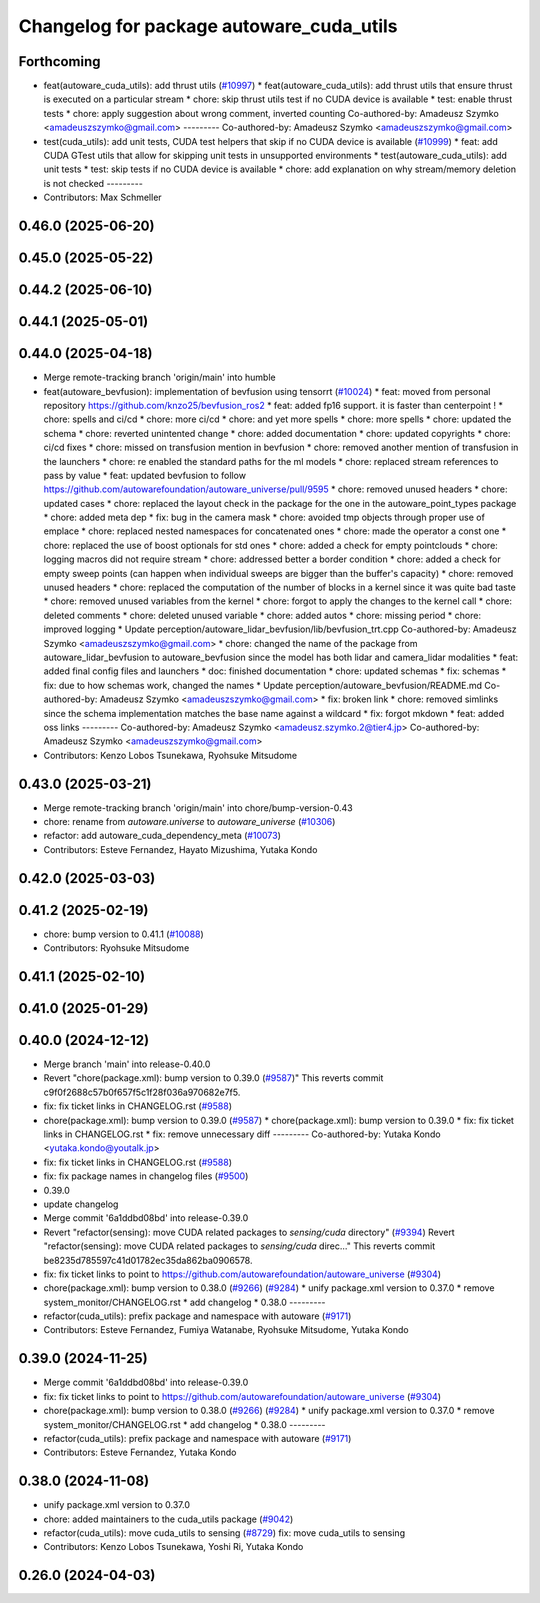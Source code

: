 ^^^^^^^^^^^^^^^^^^^^^^^^^^^^^^^^^^^^^^^^^
Changelog for package autoware_cuda_utils
^^^^^^^^^^^^^^^^^^^^^^^^^^^^^^^^^^^^^^^^^

Forthcoming
-----------
* feat(autoware_cuda_utils): add thrust utils (`#10997 <https://github.com/autowarefoundation/autoware_universe/issues/10997>`_)
  * feat(autoware_cuda_utils): add thrust utils that ensure thrust is executed on a particular stream
  * chore: skip thrust utils test if no CUDA device is available
  * test: enable thrust tests
  * chore: apply suggestion about wrong comment, inverted counting
  Co-authored-by: Amadeusz Szymko <amadeuszszymko@gmail.com>
  ---------
  Co-authored-by: Amadeusz Szymko <amadeuszszymko@gmail.com>
* test(cuda_utils): add unit tests, CUDA test helpers that skip if no CUDA device is available (`#10999 <https://github.com/autowarefoundation/autoware_universe/issues/10999>`_)
  * feat: add CUDA GTest utils that allow for skipping unit tests in unsupported environments
  * test(autoware_cuda_utils): add unit tests
  * test: skip tests if no CUDA device is available
  * chore: add explanation on why stream/memory deletion is not checked
  ---------
* Contributors: Max Schmeller

0.46.0 (2025-06-20)
-------------------

0.45.0 (2025-05-22)
-------------------

0.44.2 (2025-06-10)
-------------------

0.44.1 (2025-05-01)
-------------------

0.44.0 (2025-04-18)
-------------------
* Merge remote-tracking branch 'origin/main' into humble
* feat(autoware_bevfusion): implementation of bevfusion using tensorrt (`#10024 <https://github.com/autowarefoundation/autoware_universe/issues/10024>`_)
  * feat: moved from personal repository https://github.com/knzo25/bevfusion_ros2
  * feat: added fp16 support. it is faster than centerpoint !
  * chore: spells and ci/cd
  * chore: more ci/cd
  * chore: and yet more spells
  * chore: more spells
  * chore: updated the schema
  * chore: reverted unintented change
  * chore: added documentation
  * chore: updated copyrights
  * chore: ci/cd fixes
  * chore: missed on transfusion mention in bevfusion
  * chore: removed another mention of transfusion in the launchers
  * chore: re enabled the standard paths for the ml models
  * chore: replaced stream references to pass by value
  * feat: updated bevfusion to follow https://github.com/autowarefoundation/autoware_universe/pull/9595
  * chore: removed unused headers
  * chore: updated cases
  * chore: replaced the layout check in the package for the one in the autoware_point_types package
  * chore: added meta dep
  * fix: bug in the camera mask
  * chore: avoided tmp objects through proper use of emplace
  * chore: replaced nested namespaces for concatenated ones
  * chore: made the operator a const one
  * chore: replaced the use of boost optionals for std ones
  * chore: added a check for empty pointclouds
  * chore: logging macros did not require stream
  * chore: addressed better a border condition
  * chore: added a check for empty sweep points (can happen when individual sweeps are bigger than the buffer's capacity)
  * chore: removed unused headers
  * chore: replaced the computation of the number of blocks in a kernel since it was quite bad taste
  * chore: removed unused variables from the kernel
  * chore: forgot to apply the changes to the kernel call
  * chore: deleted comments
  * chore: deleted unused variable
  * chore: added autos
  * chore: missing period
  * chore: improved logging
  * Update perception/autoware_lidar_bevfusion/lib/bevfusion_trt.cpp
  Co-authored-by: Amadeusz Szymko <amadeuszszymko@gmail.com>
  * chore: changed the name of the package from autoware_lidar_bevfusion to autoware_bevfusion since the model has both lidar and camera_lidar modalities
  * feat: added final config files and launchers
  * doc: finished documentation
  * chore: updated schemas
  * fix: schemas
  * fix: due to how schemas work, changed the names
  * Update perception/autoware_bevfusion/README.md
  Co-authored-by: Amadeusz Szymko <amadeuszszymko@gmail.com>
  * fix: broken link
  * chore: removed simlinks since the schema implementation matches the base name against a wildcard
  * fix: forgot mkdown
  * feat: added oss links
  ---------
  Co-authored-by: Amadeusz Szymko <amadeusz.szymko.2@tier4.jp>
  Co-authored-by: Amadeusz Szymko <amadeuszszymko@gmail.com>
* Contributors: Kenzo Lobos Tsunekawa, Ryohsuke Mitsudome

0.43.0 (2025-03-21)
-------------------
* Merge remote-tracking branch 'origin/main' into chore/bump-version-0.43
* chore: rename from `autoware.universe` to `autoware_universe` (`#10306 <https://github.com/autowarefoundation/autoware_universe/issues/10306>`_)
* refactor: add autoware_cuda_dependency_meta (`#10073 <https://github.com/autowarefoundation/autoware_universe/issues/10073>`_)
* Contributors: Esteve Fernandez, Hayato Mizushima, Yutaka Kondo

0.42.0 (2025-03-03)
-------------------

0.41.2 (2025-02-19)
-------------------
* chore: bump version to 0.41.1 (`#10088 <https://github.com/autowarefoundation/autoware_universe/issues/10088>`_)
* Contributors: Ryohsuke Mitsudome

0.41.1 (2025-02-10)
-------------------

0.41.0 (2025-01-29)
-------------------

0.40.0 (2024-12-12)
-------------------
* Merge branch 'main' into release-0.40.0
* Revert "chore(package.xml): bump version to 0.39.0 (`#9587 <https://github.com/autowarefoundation/autoware_universe/issues/9587>`_)"
  This reverts commit c9f0f2688c57b0f657f5c1f28f036a970682e7f5.
* fix: fix ticket links in CHANGELOG.rst (`#9588 <https://github.com/autowarefoundation/autoware_universe/issues/9588>`_)
* chore(package.xml): bump version to 0.39.0 (`#9587 <https://github.com/autowarefoundation/autoware_universe/issues/9587>`_)
  * chore(package.xml): bump version to 0.39.0
  * fix: fix ticket links in CHANGELOG.rst
  * fix: remove unnecessary diff
  ---------
  Co-authored-by: Yutaka Kondo <yutaka.kondo@youtalk.jp>
* fix: fix ticket links in CHANGELOG.rst (`#9588 <https://github.com/autowarefoundation/autoware_universe/issues/9588>`_)
* fix: fix package names in changelog files (`#9500 <https://github.com/autowarefoundation/autoware_universe/issues/9500>`_)
* 0.39.0
* update changelog
* Merge commit '6a1ddbd08bd' into release-0.39.0
* Revert "refactor(sensing): move CUDA related packages to `sensing/cuda` directory" (`#9394 <https://github.com/autowarefoundation/autoware_universe/issues/9394>`_)
  Revert "refactor(sensing): move CUDA related packages to `sensing/cuda` direc…"
  This reverts commit be8235d785597c41d01782ec35da862ba0906578.
* fix: fix ticket links to point to https://github.com/autowarefoundation/autoware_universe (`#9304 <https://github.com/autowarefoundation/autoware_universe/issues/9304>`_)
* chore(package.xml): bump version to 0.38.0 (`#9266 <https://github.com/autowarefoundation/autoware_universe/issues/9266>`_) (`#9284 <https://github.com/autowarefoundation/autoware_universe/issues/9284>`_)
  * unify package.xml version to 0.37.0
  * remove system_monitor/CHANGELOG.rst
  * add changelog
  * 0.38.0
  ---------
* refactor(cuda_utils): prefix package and namespace with autoware (`#9171 <https://github.com/autowarefoundation/autoware_universe/issues/9171>`_)
* Contributors: Esteve Fernandez, Fumiya Watanabe, Ryohsuke Mitsudome, Yutaka Kondo

0.39.0 (2024-11-25)
-------------------
* Merge commit '6a1ddbd08bd' into release-0.39.0
* fix: fix ticket links to point to https://github.com/autowarefoundation/autoware_universe (`#9304 <https://github.com/autowarefoundation/autoware_universe/issues/9304>`_)
* chore(package.xml): bump version to 0.38.0 (`#9266 <https://github.com/autowarefoundation/autoware_universe/issues/9266>`_) (`#9284 <https://github.com/autowarefoundation/autoware_universe/issues/9284>`_)
  * unify package.xml version to 0.37.0
  * remove system_monitor/CHANGELOG.rst
  * add changelog
  * 0.38.0
  ---------
* refactor(cuda_utils): prefix package and namespace with autoware (`#9171 <https://github.com/autowarefoundation/autoware_universe/issues/9171>`_)
* Contributors: Esteve Fernandez, Yutaka Kondo

0.38.0 (2024-11-08)
-------------------
* unify package.xml version to 0.37.0
* chore: added maintainers to the cuda_utils package (`#9042 <https://github.com/autowarefoundation/autoware_universe/issues/9042>`_)
* refactor(cuda_utils): move cuda_utils to sensing (`#8729 <https://github.com/autowarefoundation/autoware_universe/issues/8729>`_)
  fix: move cuda_utils to sensing
* Contributors: Kenzo Lobos Tsunekawa, Yoshi Ri, Yutaka Kondo

0.26.0 (2024-04-03)
-------------------
